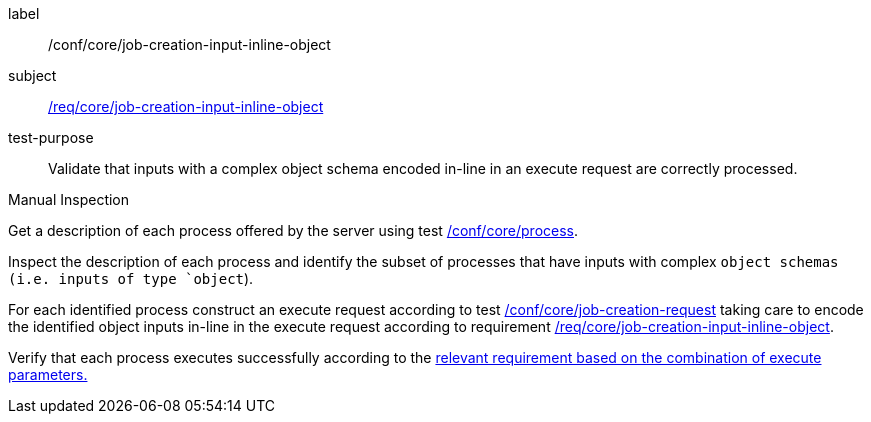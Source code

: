 [[ats_core_job-creation-input-inline-object]]
[abstract_test]
====
[%metadata]
label:: /conf/core/job-creation-input-inline-object
subject:: <<req_core_job-creation-input-inline-object,/req/core/job-creation-input-inline-object>>
test-purpose:: Validate that inputs with a complex object schema encoded in-line in an execute request are correctly processed.

[.component,class=test method type]
--
Manual Inspection
--

[.component,class=test method]
=====
[.component,class=step]
--
Get a description of each process offered by the server using test <<ats_core_process,/conf/core/process>>.
--

[.component,class=step]
--
Inspect the description of each process and identify the subset of processes that have inputs with complex `object schemas (i.e. inputs of type `object`).
--

[.component,class=step]
--
For each identified process construct an execute request according to test <<ats_core_job-creation-request,/conf/core/job-creation-request>> taking care to encode the identified object inputs in-line in the execute request according to requirement <<req_core_job-creation-input-inline-object,/req/core/job-creation-input-inline-object>>.
--

[.component,class=step]
--
Verify that each process executes successfully according to the <<ats-job-creation-success-sync,relevant requirement based on the combination of execute parameters.>>
--
=====
====

